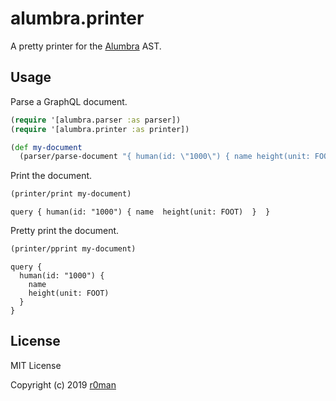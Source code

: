 * alumbra.printer
  :PROPERTIES:
  :CUSTOM_ID: alumbra.printer
  :END:

  [[https://clojars.org/r0man/alumbra.printer][https://img.shields.io/clojars/v/r0man/alumbra.printer.svg]]
  [[https://travis-ci.org/r0man/alumbra.printer][https://travis-ci.org/r0man/alumbra.printer.svg]]
  [[http://jarkeeper.com/r0man/alumbra.printer][http://jarkeeper.com/r0man/alumbra.printer/status.svg]]
  [[http://jarkeeper.com/r0man/alumbra.printer][https://jarkeeper.com/r0man/alumbra.printer/downloads.svg]]

  A pretty printer for the [[https://github.com/alumbra][Alumbra]] AST.

** Usage
   :PROPERTIES:
   :CUSTOM_ID: usage
   :END:

   Parse a GraphQL document.

   #+BEGIN_SRC clojure :exports code :results silent
     (require '[alumbra.parser :as parser])
     (require '[alumbra.printer :as printer])

     (def my-document
       (parser/parse-document "{ human(id: \"1000\") { name height(unit: FOOT) } }"))
   #+END_SRC

   Print the document.

   #+BEGIN_SRC clojure :exports both :results output
     (printer/print my-document)
   #+END_SRC

   #+RESULTS:
   : query { human(id: "1000") { name  height(unit: FOOT)  }  }

   Pretty print the document.

   #+BEGIN_SRC clojure :exports both :results output
     (printer/pprint my-document)
   #+END_SRC

   #+RESULTS:
   : query {
   :   human(id: "1000") {
   :     name
   :     height(unit: FOOT)
   :   }
   : }

** License
   :PROPERTIES:
   :CUSTOM_ID: license
   :END:

   MIT License

   Copyright (c) 2019 [[https://github.com/r0man][r0man]]
